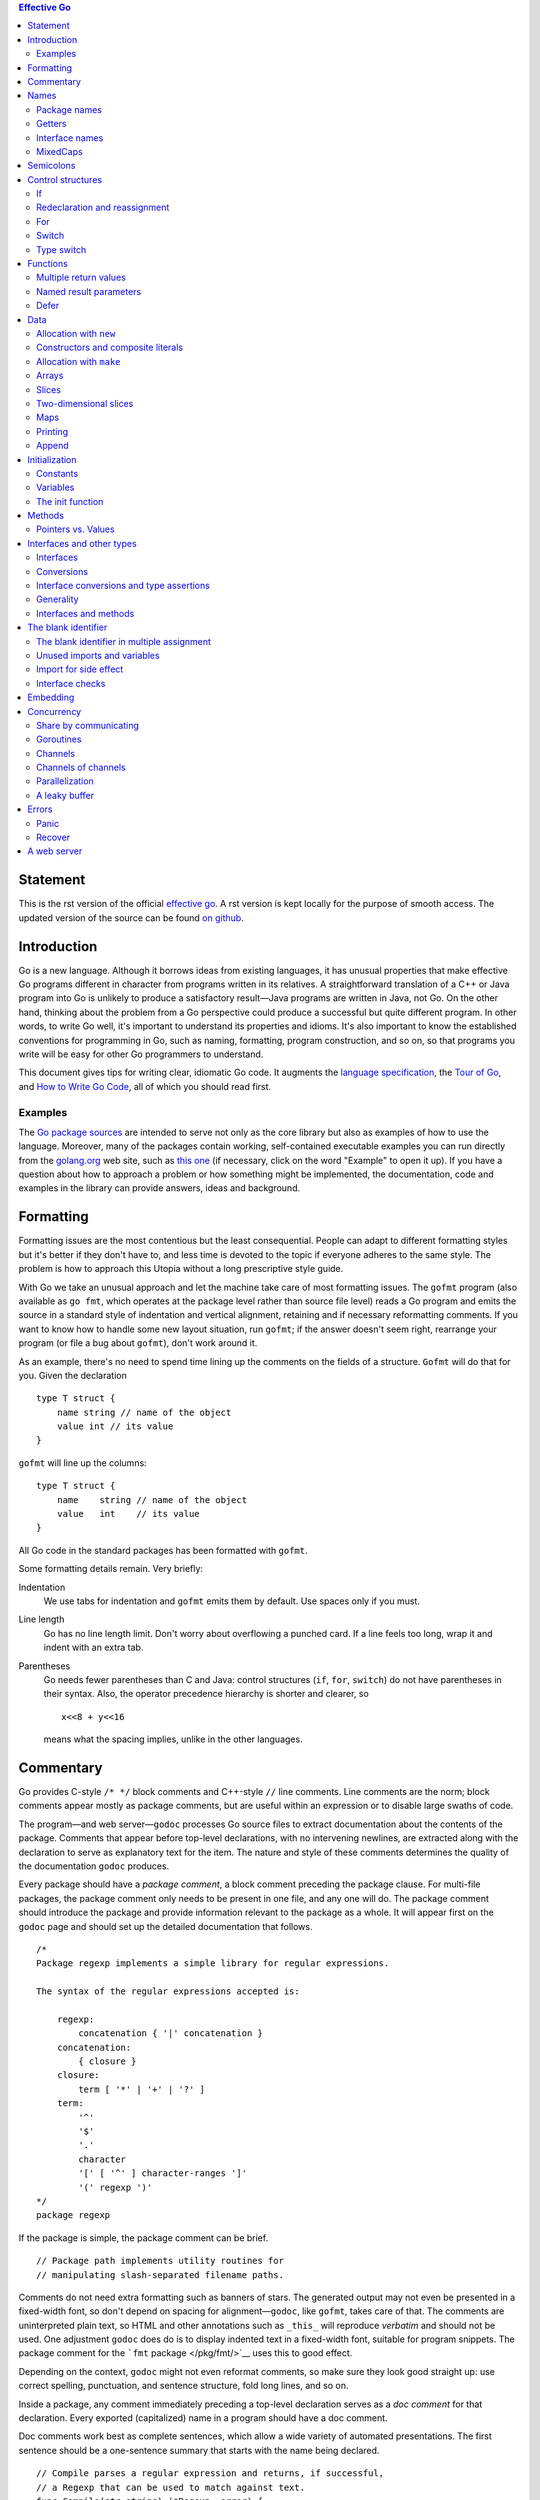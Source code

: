 .. contents:: Effective Go

Statement
==========

This is the rst version of the official `effective go <https://golang.org/doc/effective_go.html>`_. A rst version is kept locally for the purpose of smooth access. The updated version of the source can be found `on github <https://github.com/golang/go/tree/master/doc>`_.

Introduction
============

Go is a new language. Although it borrows ideas from existing languages, it has unusual properties that make effective Go programs different in character from programs written in its relatives. A straightforward translation of a C++ or Java program into Go is unlikely to produce a satisfactory result—Java programs are written in Java, not Go. On the other hand, thinking about the problem from a Go perspective could produce a successful but quite different program. In other words, to write Go well, it's important to understand its properties and idioms. It's also important to know the established conventions for programming in Go, such as naming, formatting, program construction, and so on, so that programs you write will be easy for other Go programmers to understand.

This document gives tips for writing clear, idiomatic Go code. It augments the `language specification </ref/spec>`__, the `Tour of Go <//tour.golang.org/>`__, and `How to Write Go Code </doc/code.html>`__, all of which you should read first.

Examples
--------

The `Go package sources </src/>`__ are intended to serve not only as the core library but also as examples of how to use the language. Moreover, many of the packages contain working, self-contained executable examples you can run directly from the `golang.org <//golang.org>`__ web site, such as `this one <//golang.org/pkg/strings/#example_Map>`__ (if necessary, click on the word "Example" to open it up). If you have a question about how to approach a problem or how something might be implemented, the documentation, code and examples in the library can provide answers, ideas and background.

Formatting
==========

Formatting issues are the most contentious but the least consequential. People can adapt to different formatting styles but it's better if they don't have to, and less time is devoted to the topic if everyone adheres to the same style. The problem is how to approach this Utopia without a long prescriptive style guide.

With Go we take an unusual approach and let the machine take care of most formatting issues. The ``gofmt`` program (also available as ``go fmt``, which operates at the package level rather than source file level) reads a Go program and emits the source in a standard style of indentation and vertical alignment, retaining and if necessary reformatting comments. If you want to know how to handle some new layout situation, run ``gofmt``; if the answer doesn't seem right, rearrange your program (or file a bug about ``gofmt``), don't work around it.

As an example, there's no need to spend time lining up the comments on the fields of a structure. ``Gofmt`` will do that for you. Given the declaration

::

   type T struct {
       name string // name of the object
       value int // its value
   }

``gofmt`` will line up the columns:

::

   type T struct {
       name    string // name of the object
       value   int    // its value
   }

All Go code in the standard packages has been formatted with ``gofmt``.

Some formatting details remain. Very briefly:

Indentation
   We use tabs for indentation and ``gofmt`` emits them by default. Use spaces only if you must.
Line length
   Go has no line length limit. Don't worry about overflowing a punched card. If a line feels too long, wrap it and indent with an extra tab.
Parentheses
   Go needs fewer parentheses than C and Java: control structures (``if``, ``for``, ``switch``) do not have parentheses in their syntax. Also, the operator precedence hierarchy is shorter and clearer, so

   ::

      x<<8 + y<<16

   means what the spacing implies, unlike in the other languages.

Commentary
==========

Go provides C-style ``/* */`` block comments and C++-style ``//`` line comments. Line comments are the norm; block comments appear mostly as package comments, but are useful within an expression or to disable large swaths of code.

The program—and web server—\ ``godoc`` processes Go source files to extract documentation about the contents of the package. Comments that appear before top-level declarations, with no intervening newlines, are extracted along with the declaration to serve as explanatory text for the item. The nature and style of these comments determines the quality of the documentation ``godoc`` produces.

Every package should have a *package comment*, a block comment preceding the package clause. For multi-file packages, the package comment only needs to be present in one file, and any one will do. The package comment should introduce the package and provide information relevant to the package as a whole. It will appear first on the ``godoc`` page and should set up the detailed documentation that follows.

::

   /*
   Package regexp implements a simple library for regular expressions.

   The syntax of the regular expressions accepted is:

       regexp:
           concatenation { '|' concatenation }
       concatenation:
           { closure }
       closure:
           term [ '*' | '+' | '?' ]
       term:
           '^'
           '$'
           '.'
           character
           '[' [ '^' ] character-ranges ']'
           '(' regexp ')'
   */
   package regexp

If the package is simple, the package comment can be brief.

::

   // Package path implements utility routines for
   // manipulating slash-separated filename paths.

Comments do not need extra formatting such as banners of stars. The generated output may not even be presented in a fixed-width font, so don't depend on spacing for alignment—\ ``godoc``, like ``gofmt``, takes care of that. The comments are uninterpreted plain text, so HTML and other annotations such as ``_this_`` will reproduce *verbatim* and should not be used. One adjustment ``godoc`` does do is to display indented text in a fixed-width font, suitable for program snippets. The package comment for the ```fmt`` package </pkg/fmt/>`__ uses this to good effect.

Depending on the context, ``godoc`` might not even reformat comments, so make sure they look good straight up: use correct spelling, punctuation, and sentence structure, fold long lines, and so on.

Inside a package, any comment immediately preceding a top-level declaration serves as a *doc comment* for that declaration. Every exported (capitalized) name in a program should have a doc comment.

Doc comments work best as complete sentences, which allow a wide variety of automated presentations. The first sentence should be a one-sentence summary that starts with the name being declared.

::

   // Compile parses a regular expression and returns, if successful,
   // a Regexp that can be used to match against text.
   func Compile(str string) (*Regexp, error) {

If every doc comment begins with the name of the item it describes, you can use the `doc </cmd/go/#hdr-Show_documentation_for_package_or_symbol>`__ subcommand of the `go </cmd/go/>`__ tool and run the output through ``grep``. Imagine you couldn't remember the name "Compile" but were looking for the parsing function for regular expressions, so you ran the command,

::

   $ go doc -all regexp | grep -i parse

If all the doc comments in the package began, "This function...", ``grep`` wouldn't help you remember the name. But because the package starts each doc comment with the name, you'd see something like this, which recalls the word you're looking for.

::

   $ go doc -all regexp | grep -i parse
       Compile parses a regular expression and returns, if successful, a Regexp
       MustCompile is like Compile but panics if the expression cannot be parsed.
       parsed. It simplifies safe initialization of global variables holding
   $

Go's declaration syntax allows grouping of declarations. A single doc comment can introduce a group of related constants or variables. Since the whole declaration is presented, such a comment can often be perfunctory.

::

   // Error codes returned by failures to parse an expression.
   var (
       ErrInternal      = errors.New("regexp: internal error")
       ErrUnmatchedLpar = errors.New("regexp: unmatched '('")
       ErrUnmatchedRpar = errors.New("regexp: unmatched ')'")
       ...
   )

Grouping can also indicate relationships between items, such as the fact that a set of variables is protected by a mutex.

::

   var (
       countLock   sync.Mutex
       inputCount  uint32
       outputCount uint32
       errorCount  uint32
   )

Names
=====

Names are as important in Go as in any other language. They even have semantic effect: the visibility of a name outside a package is determined by whether its first character is upper case. It's therefore worth spending a little time talking about naming conventions in Go programs.

Package names
-------------

When a package is imported, the package name becomes an accessor for the contents. After

::

   import "bytes"

the importing package can talk about ``bytes.Buffer``. It's helpful if everyone using the package can use the same name to refer to its contents, which implies that the package name should be good: short, concise, evocative. By convention, packages are given lower case, single-word names; there should be no need for underscores or mixedCaps. Err on the side of brevity, since everyone using your package will be typing that name. And don't worry about collisions *a priori*. The package name is only the default name for imports; it need not be unique across all source code, and in the rare case of a collision the importing package can choose a different name to use locally. In any case, confusion is rare because the file name in the import determines just which package is being used.

Another convention is that the package name is the base name of its source directory; the package in ``src/encoding/base64`` is imported as ``"encoding/base64"`` but has name ``base64``, not ``encoding_base64`` and not ``encodingBase64``.

The importer of a package will use the name to refer to its contents, so exported names in the package can use that fact to avoid stutter. (Don't use the ``import .`` notation, which can simplify tests that must run outside the package they are testing, but should otherwise be avoided.) For instance, the buffered reader type in the ``bufio`` package is called ``Reader``, not ``BufReader``, because users see it as ``bufio.Reader``, which is a clear, concise name. Moreover, because imported entities are always addressed with their package name, ``bufio.Reader`` does not conflict with ``io.Reader``. Similarly, the function to make new instances of ``ring.Ring``—which is the definition of a *constructor* in Go—would normally be called ``NewRing``, but since ``Ring`` is the only type exported by the package, and since the package is called ``ring``, it's called just ``New``, which clients of the package see as ``ring.New``. Use the package structure to help you choose good names.

Another short example is ``once.Do``; ``once.Do(setup)`` reads well and would not be improved by writing ``once.DoOrWaitUntilDone(setup)``. Long names don't automatically make things more readable. A helpful doc comment can often be more valuable than an extra long name.

.. _Getters:

Getters
-------

Go doesn't provide automatic support for getters and setters. There's nothing wrong with providing getters and setters yourself, and it's often appropriate to do so, but it's neither idiomatic nor necessary to put ``Get`` into the getter's name. If you have a field called ``owner`` (lower case, unexported), the getter method should be called ``Owner`` (upper case, exported), not ``GetOwner``. The use of upper-case names for export provides the hook to discriminate the field from the method. A setter function, if needed, will likely be called ``SetOwner``. Both names read well in practice:

::

   owner := obj.Owner()
   if owner != user {
       obj.SetOwner(user)
   }

Interface names
---------------

By convention, one-method interfaces are named by the method name plus an -er suffix or similar modification to construct an agent noun: ``Reader``, ``Writer``, ``Formatter``, ``CloseNotifier`` etc.

There are a number of such names and it's productive to honor them and the function names they capture. ``Read``, ``Write``, ``Close``, ``Flush``, ``String`` and so on have canonical signatures and meanings. To avoid confusion, don't give your method one of those names unless it has the same signature and meaning. Conversely, if your type implements a method with the same meaning as a method on a well-known type, give it the same name and signature; call your string-converter method ``String`` not ``ToString``.

.. _mixed-caps:

MixedCaps
---------

Finally, the convention in Go is to use ``MixedCaps`` or ``mixedCaps`` rather than underscores to write multiword names.

Semicolons
==========

Like C, Go's formal grammar uses semicolons to terminate statements, but unlike in C, those semicolons do not appear in the source. Instead the lexer uses a simple rule to insert semicolons automatically as it scans, so the input text is mostly free of them.

The rule is this. If the last token before a newline is an identifier (which includes words like ``int`` and ``float64``), a basic literal such as a number or string constant, or one of the tokens

::

   break continue fallthrough return ++ -- ) }

the lexer always inserts a semicolon after the token. This could be summarized as, “if the newline comes after a token that could end a statement, insert a semicolon”.

A semicolon can also be omitted immediately before a closing brace, so a statement such as

::

       go func() { for { dst <- <-src } }()

needs no semicolons. Idiomatic Go programs have semicolons only in places such as ``for`` loop clauses, to separate the initializer, condition, and continuation elements. They are also necessary to separate multiple statements on a line, should you write code that way.

One consequence of the semicolon insertion rules is that you cannot put the opening brace of a control structure (``if``, ``for``, ``switch``, or ``select``) on the next line. If you do, a semicolon will be inserted before the brace, which could cause unwanted effects. Write them like this

::

   if i < f() {
       g()
   }

not like this

::

   if i < f()  // wrong!
   {           // wrong!
       g()
   }

Control structures
==================

The control structures of Go are related to those of C but differ in important ways. There is no ``do`` or ``while`` loop, only a slightly generalized ``for``; ``switch`` is more flexible; ``if`` and ``switch`` accept an optional initialization statement like that of ``for``; ``break`` and ``continue`` statements take an optional label to identify what to break or continue; and there are new control structures including a type switch and a multiway communications multiplexer, ``select``. The syntax is also slightly different: there are no parentheses and the bodies must always be brace-delimited.

If
--

In Go a simple ``if`` looks like this:

::

   if x > 0 {
       return y
   }

Mandatory braces encourage writing simple ``if`` statements on multiple lines. It's good style to do so anyway, especially when the body contains a control statement such as a ``return`` or ``break``.

Since ``if`` and ``switch`` accept an initialization statement, it's common to see one used to set up a local variable.

::

   if err := file.Chmod(0664); err != nil {
       log.Print(err)
       return err
   }

In the Go libraries, you'll find that when an ``if`` statement doesn't flow into the next statement—that is, the body ends in ``break``, ``continue``, ``goto``, or ``return``—the unnecessary ``else`` is omitted.

::

   f, err := os.Open(name)
   if err != nil {
       return err
   }
   codeUsing(f)

This is an example of a common situation where code must guard against a sequence of error conditions. The code reads well if the successful flow of control runs down the page, eliminating error cases as they arise. Since error cases tend to end in ``return`` statements, the resulting code needs no ``else`` statements.

::

   f, err := os.Open(name)
   if err != nil {
       return err
   }
   d, err := f.Stat()
   if err != nil {
       f.Close()
       return err
   }
   codeUsing(f, d)

.. _redeclaration:

Redeclaration and reassignment
------------------------------

An aside: The last example in the previous section demonstrates a detail of how the ``:=`` short declaration form works. The declaration that calls ``os.Open`` reads,

::

   f, err := os.Open(name)

This statement declares two variables, ``f`` and ``err``. A few lines later, the call to ``f.Stat`` reads,

::

   d, err := f.Stat()

which looks as if it declares ``d`` and ``err``. Notice, though, that ``err`` appears in both statements. This duplication is legal: ``err`` is declared by the first statement, but only *re-assigned* in the second. This means that the call to ``f.Stat`` uses the existing ``err`` variable declared above, and just gives it a new value.

In a ``:=`` declaration a variable ``v`` may appear even if it has already been declared, provided:

-  this declaration is in the same scope as the existing declaration of ``v`` (if ``v`` is already declared in an outer scope, the declaration will create a new variable §),
-  the corresponding value in the initialization is assignable to ``v``, and
-  there is at least one other variable that is created by the declaration.

This unusual property is pure pragmatism, making it easy to use a single ``err`` value, for example, in a long ``if-else`` chain. You'll see it used often.

§ It's worth noting here that in Go the scope of function parameters and return values is the same as the function body, even though they appear lexically outside the braces that enclose the body.

For
---

The Go ``for`` loop is similar to—but not the same as—C's. It unifies ``for`` and ``while`` and there is no ``do-while``. There are three forms, only one of which has semicolons.

::

   // Like a C for
   for init; condition; post { }

   // Like a C while
   for condition { }

   // Like a C for(;;)
   for { }

Short declarations make it easy to declare the index variable right in the loop.

::

   sum := 0
   for i := 0; i < 10; i++ {
       sum += i
   }

If you're looping over an array, slice, string, or map, or reading from a channel, a ``range`` clause can manage the loop.

::

   for key, value := range oldMap {
       newMap[key] = value
   }

If you only need the first item in the range (the key or index), drop the second:

::

   for key := range m {
       if key.expired() {
           delete(m, key)
       }
   }

If you only need the second item in the range (the value), use the *blank identifier*, an underscore, to discard the first:

::

   sum := 0
   for _, value := range array {
       sum += value
   }

The blank identifier has many uses, as described in `a later section <#blank>`__.

For strings, the ``range`` does more work for you, breaking out individual Unicode code points by parsing the UTF-8. Erroneous encodings consume one byte and produce the replacement rune U+FFFD. (The name (with associated builtin type) ``rune`` is Go terminology for a single Unicode code point. See `the language specification </ref/spec#Rune_literals>`__ for details.) The loop

::

   for pos, char := range "日本\x80語" { // \x80 is an illegal UTF-8 encoding
       fmt.Printf("character %#U starts at byte position %d\n", char, pos)
   }

prints

::

   character U+65E5 '日' starts at byte position 0
   character U+672C '本' starts at byte position 3
   character U+FFFD '�' starts at byte position 6
   character U+8A9E '語' starts at byte position 7

Finally, Go has no comma operator and ``++`` and ``--`` are statements not expressions. Thus if you want to run multiple variables in a ``for`` you should use parallel assignment (although that precludes ``++`` and ``--``).

::

   // Reverse a
   for i, j := 0, len(a)-1; i < j; i, j = i+1, j-1 {
       a[i], a[j] = a[j], a[i]
   }

Switch
------

Go's ``switch`` is more general than C's. The expressions need not be constants or even integers, the cases are evaluated top to bottom until a match is found, and if the ``switch`` has no expression it switches on ``true``. It's therefore possible—and idiomatic—to write an ``if``-``else``-``if``-``else`` chain as a ``switch``.

::

   func unhex(c byte) byte {
       switch {
       case '0' <= c && c <= '9':
           return c - '0'
       case 'a' <= c && c <= 'f':
           return c - 'a' + 10
       case 'A' <= c && c <= 'F':
           return c - 'A' + 10
       }
       return 0
   }

There is no automatic fall through, but cases can be presented in comma-separated lists.

::

   func shouldEscape(c byte) bool {
       switch c {
       case ' ', '?', '&', '=', '#', '+', '%':
           return true
       }
       return false
   }

Although they are not nearly as common in Go as some other C-like languages, ``break`` statements can be used to terminate a ``switch`` early. Sometimes, though, it's necessary to break out of a surrounding loop, not the switch, and in Go that can be accomplished by putting a label on the loop and "breaking" to that label. This example shows both uses.

::

   Loop:
       for n := 0; n < len(src); n += size {
           switch {
           case src[n] < sizeOne:
               if validateOnly {
                   break
               }
               size = 1
               update(src[n])

           case src[n] < sizeTwo:
               if n+1 >= len(src) {
                   err = errShortInput
                   break Loop
               }
               if validateOnly {
                   break
               }
               size = 2
               update(src[n] + src[n+1]<<shift)
           }
       }

Of course, the ``continue`` statement also accepts an optional label but it applies only to loops.

To close this section, here's a comparison routine for byte slices that uses two ``switch`` statements:

::

   // Compare returns an integer comparing the two byte slices,
   // lexicographically.
   // The result will be 0 if a == b, -1 if a < b, and +1 if a > b
   func Compare(a, b []byte) int {
       for i := 0; i < len(a) && i < len(b); i++ {
           switch {
           case a[i] > b[i]:
               return 1
           case a[i] < b[i]:
               return -1
           }
       }
       switch {
       case len(a) > len(b):
           return 1
       case len(a) < len(b):
           return -1
       }
       return 0
   }

.. _type_switch:

Type switch
-----------

A switch can also be used to discover the dynamic type of an interface variable. Such a *type switch* uses the syntax of a type assertion with the keyword ``type`` inside the parentheses. If the switch declares a variable in the expression, the variable will have the corresponding type in each clause. It's also idiomatic to reuse the name in such cases, in effect declaring a new variable with the same name but a different type in each case.

::

   var t interface{}
   t = functionOfSomeType()
   switch t := t.(type) {
   default:
       fmt.Printf("unexpected type %T\n", t)     // %T prints whatever type t has
   case bool:
       fmt.Printf("boolean %t\n", t)             // t has type bool
   case int:
       fmt.Printf("integer %d\n", t)             // t has type int
   case *bool:
       fmt.Printf("pointer to boolean %t\n", *t) // t has type *bool
   case *int:
       fmt.Printf("pointer to integer %d\n", *t) // t has type *int
   }

Functions
=========

.. _multiple-returns:

Multiple return values
----------------------

One of Go's unusual features is that functions and methods can return multiple values. This form can be used to improve on a couple of clumsy idioms in C programs: in-band error returns such as ``-1`` for ``EOF`` and modifying an argument passed by address.

In C, a write error is signaled by a negative count with the error code secreted away in a volatile location. In Go, ``Write`` can return a count *and* an error: “Yes, you wrote some bytes but not all of them because you filled the device”. The signature of the ``Write`` method on files from package ``os`` is:

::

   func (file *File) Write(b []byte) (n int, err error)

and as the documentation says, it returns the number of bytes written and a non-nil ``error`` when ``n`` ``!=`` ``len(b)``. This is a common style; see the section on error handling for more examples.

A similar approach obviates the need to pass a pointer to a return value to simulate a reference parameter. Here's a simple-minded function to grab a number from a position in a byte slice, returning the number and the next position.

::

   func nextInt(b []byte, i int) (int, int) {
       for ; i < len(b) && !isDigit(b[i]); i++ {
       }
       x := 0
       for ; i < len(b) && isDigit(b[i]); i++ {
           x = x*10 + int(b[i]) - '0'
       }
       return x, i
   }

You could use it to scan the numbers in an input slice ``b`` like this:

::

       for i := 0; i < len(b); {
           x, i = nextInt(b, i)
           fmt.Println(x)
       }

.. _named-results:

Named result parameters
-----------------------

The return or result "parameters" of a Go function can be given names and used as regular variables, just like the incoming parameters. When named, they are initialized to the zero values for their types when the function begins; if the function executes a ``return`` statement with no arguments, the current values of the result parameters are used as the returned values.

The names are not mandatory but they can make code shorter and clearer: they're documentation. If we name the results of ``nextInt`` it becomes obvious which returned ``int`` is which.

::

   func nextInt(b []byte, pos int) (value, nextPos int) {

Because named results are initialized and tied to an unadorned return, they can simplify as well as clarify. Here's a version of ``io.ReadFull`` that uses them well:

::

   func ReadFull(r Reader, buf []byte) (n int, err error) {
       for len(buf) > 0 && err == nil {
           var nr int
           nr, err = r.Read(buf)
           n += nr
           buf = buf[nr:]
       }
       return
   }

Defer
-----

Go's ``defer`` statement schedules a function call (the *deferred* function) to be run immediately before the function executing the ``defer`` returns. It's an unusual but effective way to deal with situations such as resources that must be released regardless of which path a function takes to return. The canonical examples are unlocking a mutex or closing a file.

::

   // Contents returns the file's contents as a string.
   func Contents(filename string) (string, error) {
       f, err := os.Open(filename)
       if err != nil {
           return "", err
       }
       defer f.Close()  // f.Close will run when we're finished.

       var result []byte
       buf := make([]byte, 100)
       for {
           n, err := f.Read(buf[0:])
           result = append(result, buf[0:n]...) // append is discussed later.
           if err != nil {
               if err == io.EOF {
                   break
               }
               return "", err  // f will be closed if we return here.
           }
       }
       return string(result), nil // f will be closed if we return here.
   }

Deferring a call to a function such as ``Close`` has two advantages. First, it guarantees that you will never forget to close the file, a mistake that's easy to make if you later edit the function to add a new return path. Second, it means that the close sits near the open, which is much clearer than placing it at the end of the function.

The arguments to the deferred function (which include the receiver if the function is a method) are evaluated when the *defer* executes, not when the *call* executes. Besides avoiding worries about variables changing values as the function executes, this means that a single deferred call site can defer multiple function executions. Here's a silly example.

::

   for i := 0; i < 5; i++ {
       defer fmt.Printf("%d ", i)
   }

Deferred functions are executed in LIFO order, so this code will cause ``4 3 2 1 0`` to be printed when the function returns. A more plausible example is a simple way to trace function execution through the program. We could write a couple of simple tracing routines like this:

::

   func trace(s string)   { fmt.Println("entering:", s) }
   func untrace(s string) { fmt.Println("leaving:", s) }

   // Use them like this:
   func a() {
       trace("a")
       defer untrace("a")
       // do something....
   }

We can do better by exploiting the fact that arguments to deferred functions are evaluated when the ``defer`` executes. The tracing routine can set up the argument to the untracing routine. This example:

::

   func trace(s string) string {
       fmt.Println("entering:", s)
       return s
   }

   func un(s string) {
       fmt.Println("leaving:", s)
   }

   func a() {
       defer un(trace("a"))
       fmt.Println("in a")
   }

   func b() {
       defer un(trace("b"))
       fmt.Println("in b")
       a()
   }

   func main() {
       b()
   }

prints

::

   entering: b
   in b
   entering: a
   in a
   leaving: a
   leaving: b

For programmers accustomed to block-level resource management from other languages, ``defer`` may seem peculiar, but its most interesting and powerful applications come precisely from the fact that it's not block-based but function-based. In the section on ``panic`` and ``recover`` we'll see another example of its possibilities.

Data
====

.. _allocation_new:

Allocation with ``new``
-----------------------

Go has two allocation primitives, the built-in functions ``new`` and ``make``. They do different things and apply to different types, which can be confusing, but the rules are simple. Let's talk about ``new`` first. It's a built-in function that allocates memory, but unlike its namesakes in some other languages it does not *initialize* the memory, it only *zeros* it. That is, ``new(T)`` allocates zeroed storage for a new item of type ``T`` and returns its address, a value of type ``*T``. In Go terminology, it returns a pointer to a newly allocated zero value of type ``T``.

Since the memory returned by ``new`` is zeroed, it's helpful to arrange when designing your data structures that the zero value of each type can be used without further initialization. This means a user of the data structure can create one with ``new`` and get right to work. For example, the documentation for ``bytes.Buffer`` states that "the zero value for ``Buffer`` is an empty buffer ready to use." Similarly, ``sync.Mutex`` does not have an explicit constructor or ``Init`` method. Instead, the zero value for a ``sync.Mutex`` is defined to be an unlocked mutex.

The zero-value-is-useful property works transitively. Consider this type declaration.

::

   type SyncedBuffer struct {
       lock    sync.Mutex
       buffer  bytes.Buffer
   }

Values of type ``SyncedBuffer`` are also ready to use immediately upon allocation or just declaration. In the next snippet, both ``p`` and ``v`` will work correctly without further arrangement.

::

   p := new(SyncedBuffer)  // type *SyncedBuffer
   var v SyncedBuffer      // type  SyncedBuffer

.. _composite_literals:

Constructors and composite literals
-----------------------------------

Sometimes the zero value isn't good enough and an initializing constructor is necessary, as in this example derived from package ``os``.

::

   func NewFile(fd int, name string) *File {
       if fd < 0 {
           return nil
       }
       f := new(File)
       f.fd = fd
       f.name = name
       f.dirinfo = nil
       f.nepipe = 0
       return f
   }

There's a lot of boiler plate in there. We can simplify it using a *composite literal*, which is an expression that creates a new instance each time it is evaluated.

::

   func NewFile(fd int, name string) *File {
       if fd < 0 {
           return nil
       }
       f := File{fd, name, nil, 0}
       return &f
   }

Note that, unlike in C, it's perfectly OK to return the address of a local variable; the storage associated with the variable survives after the function returns. In fact, taking the address of a composite literal allocates a fresh instance each time it is evaluated, so we can combine these last two lines.

::

       return &File{fd, name, nil, 0}

The fields of a composite literal are laid out in order and must all be present. However, by labeling the elements explicitly as *field*\ ``:``\ *value* pairs, the initializers can appear in any order, with the missing ones left as their respective zero values. Thus we could say

::

       return &File{fd: fd, name: name}

As a limiting case, if a composite literal contains no fields at all, it creates a zero value for the type. The expressions ``new(File)`` and ``&File{}`` are equivalent.

Composite literals can also be created for arrays, slices, and maps, with the field labels being indices or map keys as appropriate. In these examples, the initializations work regardless of the values of ``Enone``, ``Eio``, and ``Einval``, as long as they are distinct.

::

   a := [...]string   {Enone: "no error", Eio: "Eio", Einval: "invalid argument"}
   s := []string      {Enone: "no error", Eio: "Eio", Einval: "invalid argument"}
   m := map[int]string{Enone: "no error", Eio: "Eio", Einval: "invalid argument"}

.. _allocation_make:

Allocation with ``make``
------------------------

Back to allocation. The built-in function ``make(T,``\ *args*\ ``)`` serves a purpose different from ``new(T)``. It creates slices, maps, and channels only, and it returns an *initialized* (not *zeroed*) value of type ``T`` (not ``*T``). The reason for the distinction is that these three types represent, under the covers, references to data structures that must be initialized before use. A slice, for example, is a three-item descriptor containing a pointer to the data (inside an array), the length, and the capacity, and until those items are initialized, the slice is ``nil``. For slices, maps, and channels, ``make`` initializes the internal data structure and prepares the value for use. For instance,

::

   make([]int, 10, 100)

allocates an array of 100 ints and then creates a slice structure with length 10 and a capacity of 100 pointing at the first 10 elements of the array. (When making a slice, the capacity can be omitted; see the section on slices for more information.) In contrast, ``new([]int)`` returns a pointer to a newly allocated, zeroed slice structure, that is, a pointer to a ``nil`` slice value.

These examples illustrate the difference between ``new`` and ``make``.

::

   var p *[]int = new([]int)       // allocates slice structure; *p == nil; rarely useful
   var v  []int = make([]int, 100) // the slice v now refers to a new array of 100 ints

   // Unnecessarily complex:
   var p *[]int = new([]int)
   *p = make([]int, 100, 100)

   // Idiomatic:
   v := make([]int, 100)

Remember that ``make`` applies only to maps, slices and channels and does not return a pointer. To obtain an explicit pointer allocate with ``new`` or take the address of a variable explicitly.

Arrays
------

Arrays are useful when planning the detailed layout of memory and sometimes can help avoid allocation, but primarily they are a building block for slices, the subject of the next section. To lay the foundation for that topic, here are a few words about arrays.

There are major differences between the ways arrays work in Go and C. In Go,

-  Arrays are values. Assigning one array to another copies all the elements.
-  In particular, if you pass an array to a function, it will receive a *copy* of the array, not a pointer to it.
-  The size of an array is part of its type. The types ``[10]int`` and ``[20]int`` are distinct.

The value property can be useful but also expensive; if you want C-like behavior and efficiency, you can pass a pointer to the array.

::

   func Sum(a *[3]float64) (sum float64) {
       for _, v := range *a {
           sum += v
       }
       return
   }

   array := [...]float64{7.0, 8.5, 9.1}
   x := Sum(&array)  // Note the explicit address-of operator

But even this style isn't idiomatic Go. Use slices instead.

Slices
------

Slices wrap arrays to give a more general, powerful, and convenient interface to sequences of data. Except for items with explicit dimension such as transformation matrices, most array programming in Go is done with slices rather than simple arrays.

Slices hold references to an underlying array, and if you assign one slice to another, both refer to the same array. If a function takes a slice argument, changes it makes to the elements of the slice will be visible to the caller, analogous to passing a pointer to the underlying array. A ``Read`` function can therefore accept a slice argument rather than a pointer and a count; the length within the slice sets an upper limit of how much data to read. Here is the signature of the ``Read`` method of the ``File`` type in package ``os``:

::

   func (f *File) Read(buf []byte) (n int, err error)

The method returns the number of bytes read and an error value, if any. To read into the first 32 bytes of a larger buffer ``buf``, *slice* (here used as a verb) the buffer.

::

       n, err := f.Read(buf[0:32])

Such slicing is common and efficient. In fact, leaving efficiency aside for the moment, the following snippet would also read the first 32 bytes of the buffer.

::

       var n int
       var err error
       for i := 0; i < 32; i++ {
           nbytes, e := f.Read(buf[i:i+1])  // Read one byte.
           n += nbytes
           if nbytes == 0 || e != nil {
               err = e
               break
           }
       }

The length of a slice may be changed as long as it still fits within the limits of the underlying array; just assign it to a slice of itself. The *capacity* of a slice, accessible by the built-in function ``cap``, reports the maximum length the slice may assume. Here is a function to append data to a slice. If the data exceeds the capacity, the slice is reallocated. The resulting slice is returned. The function uses the fact that ``len`` and ``cap`` are legal when applied to the ``nil`` slice, and return 0.

::

   func Append(slice, data []byte) []byte {
       l := len(slice)
       if l + len(data) > cap(slice) {  // reallocate
           // Allocate double what's needed, for future growth.
           newSlice := make([]byte, (l+len(data))*2)
           // The copy function is predeclared and works for any slice type.
           copy(newSlice, slice)
           slice = newSlice
       }
       slice = slice[0:l+len(data)]
       copy(slice[l:], data)
       return slice
   }

We must return the slice afterwards because, although ``Append`` can modify the elements of ``slice``, the slice itself (the run-time data structure holding the pointer, length, and capacity) is passed by value.

The idea of appending to a slice is so useful it's captured by the ``append`` built-in function. To understand that function's design, though, we need a little more information, so we'll return to it later.

.. _two_dimensional_slices:

Two-dimensional slices
----------------------

Go's arrays and slices are one-dimensional. To create the equivalent of a 2D array or slice, it is necessary to define an array-of-arrays or slice-of-slices, like this:

::

   type Transform [3][3]float64  // A 3x3 array, really an array of arrays.
   type LinesOfText [][]byte     // A slice of byte slices.

Because slices are variable-length, it is possible to have each inner slice be a different length. That can be a common situation, as in our ``LinesOfText`` example: each line has an independent length.

::

   text := LinesOfText{
       []byte("Now is the time"),
       []byte("for all good gophers"),
       []byte("to bring some fun to the party."),
   }

Sometimes it's necessary to allocate a 2D slice, a situation that can arise when processing scan lines of pixels, for instance. There are two ways to achieve this. One is to allocate each slice independently; the other is to allocate a single array and point the individual slices into it. Which to use depends on your application. If the slices might grow or shrink, they should be allocated independently to avoid overwriting the next line; if not, it can be more efficient to construct the object with a single allocation. For reference, here are sketches of the two methods. First, a line at a time:

::

   // Allocate the top-level slice.
   picture := make([][]uint8, YSize) // One row per unit of y.
   // Loop over the rows, allocating the slice for each row.
   for i := range picture {
       picture[i] = make([]uint8, XSize)
   }

And now as one allocation, sliced into lines:

::

   // Allocate the top-level slice, the same as before.
   picture := make([][]uint8, YSize) // One row per unit of y.
   // Allocate one large slice to hold all the pixels.
   pixels := make([]uint8, XSize*YSize) // Has type []uint8 even though picture is [][]uint8.
   // Loop over the rows, slicing each row from the front of the remaining pixels slice.
   for i := range picture {
       picture[i], pixels = pixels[:XSize], pixels[XSize:]
   }

Maps
----

Maps are a convenient and powerful built-in data structure that associate values of one type (the *key*) with values of another type (the *element* or *value*). The key can be of any type for which the equality operator is defined, such as integers, floating point and complex numbers, strings, pointers, interfaces (as long as the dynamic type supports equality), structs and arrays. Slices cannot be used as map keys, because equality is not defined on them. Like slices, maps hold references to an underlying data structure. If you pass a map to a function that changes the contents of the map, the changes will be visible in the caller.

Maps can be constructed using the usual composite literal syntax with colon-separated key-value pairs, so it's easy to build them during initialization.

::

   var timeZone = map[string]int{
       "UTC":  0*60*60,
       "EST": -5*60*60,
       "CST": -6*60*60,
       "MST": -7*60*60,
       "PST": -8*60*60,
   }

Assigning and fetching map values looks syntactically just like doing the same for arrays and slices except that the index doesn't need to be an integer.

::

   offset := timeZone["EST"]

An attempt to fetch a map value with a key that is not present in the map will return the zero value for the type of the entries in the map. For instance, if the map contains integers, looking up a non-existent key will return ``0``. A set can be implemented as a map with value type ``bool``. Set the map entry to ``true`` to put the value in the set, and then test it by simple indexing.

::

   attended := map[string]bool{
       "Ann": true,
       "Joe": true,
       ...
   }

   if attended[person] { // will be false if person is not in the map
       fmt.Println(person, "was at the meeting")
   }

Sometimes you need to distinguish a missing entry from a zero value. Is there an entry for ``"UTC"`` or is that 0 because it's not in the map at all? You can discriminate with a form of multiple assignment.

::

   var seconds int
   var ok bool
   seconds, ok = timeZone[tz]

For obvious reasons this is called the “comma ok” idiom. In this example, if ``tz`` is present, ``seconds`` will be set appropriately and ``ok`` will be true; if not, ``seconds`` will be set to zero and ``ok`` will be false. Here's a function that puts it together with a nice error report:

::

   func offset(tz string) int {
       if seconds, ok := timeZone[tz]; ok {
           return seconds
       }
       log.Println("unknown time zone:", tz)
       return 0
   }

To test for presence in the map without worrying about the actual value, you can use the `blank identifier <#blank>`__ (``_``) in place of the usual variable for the value.

::

   _, present := timeZone[tz]

To delete a map entry, use the ``delete`` built-in function, whose arguments are the map and the key to be deleted. It's safe to do this even if the key is already absent from the map.

::

   delete(timeZone, "PDT")  // Now on Standard Time

Printing
--------

Formatted printing in Go uses a style similar to C's ``printf`` family but is richer and more general. The functions live in the ``fmt`` package and have capitalized names: ``fmt.Printf``, ``fmt.Fprintf``, ``fmt.Sprintf`` and so on. The string functions (``Sprintf`` etc.) return a string rather than filling in a provided buffer.

You don't need to provide a format string. For each of ``Printf``, ``Fprintf`` and ``Sprintf`` there is another pair of functions, for instance ``Print`` and ``Println``. These functions do not take a format string but instead generate a default format for each argument. The ``Println`` versions also insert a blank between arguments and append a newline to the output while the ``Print`` versions add blanks only if the operand on neither side is a string. In this example each line produces the same output.

::

   fmt.Printf("Hello %d\n", 23)
   fmt.Fprint(os.Stdout, "Hello ", 23, "\n")
   fmt.Println("Hello", 23)
   fmt.Println(fmt.Sprint("Hello ", 23))

The formatted print functions ``fmt.Fprint`` and friends take as a first argument any object that implements the ``io.Writer`` interface; the variables ``os.Stdout`` and ``os.Stderr`` are familiar instances.

Here things start to diverge from C. First, the numeric formats such as ``%d`` do not take flags for signedness or size; instead, the printing routines use the type of the argument to decide these properties.

::

   var x uint64 = 1<<64 - 1
   fmt.Printf("%d %x; %d %x\n", x, x, int64(x), int64(x))

prints

::

   18446744073709551615 ffffffffffffffff; -1 -1

If you just want the default conversion, such as decimal for integers, you can use the catchall format ``%v`` (for “value”); the result is exactly what ``Print`` and ``Println`` would produce. Moreover, that format can print *any* value, even arrays, slices, structs, and maps. Here is a print statement for the time zone map defined in the previous section.

::

   fmt.Printf("%v\n", timeZone)  // or just fmt.Println(timeZone)

which gives output:

::

   map[CST:-21600 EST:-18000 MST:-25200 PST:-28800 UTC:0]

For maps, ``Printf`` and friends sort the output lexicographically by key.

When printing a struct, the modified format ``%+v`` annotates the fields of the structure with their names, and for any value the alternate format ``%#v`` prints the value in full Go syntax.

::

   type T struct {
       a int
       b float64
       c string
   }
   t := &T{ 7, -2.35, "abc\tdef" }
   fmt.Printf("%v\n", t)
   fmt.Printf("%+v\n", t)
   fmt.Printf("%#v\n", t)
   fmt.Printf("%#v\n", timeZone)

prints

::

   &{7 -2.35 abc   def}
   &{a:7 b:-2.35 c:abc     def}
   &main.T{a:7, b:-2.35, c:"abc\tdef"}
   map[string]int{"CST":-21600, "EST":-18000, "MST":-25200, "PST":-28800, "UTC":0}

(Note the ampersands.) That quoted string format is also available through ``%q`` when applied to a value of type ``string`` or ``[]byte``. The alternate format ``%#q`` will use backquotes instead if possible. (The ``%q`` format also applies to integers and runes, producing a single-quoted rune constant.) Also, ``%x`` works on strings, byte arrays and byte slices as well as on integers, generating a long hexadecimal string, and with a space in the format (``% x``) it puts spaces between the bytes.

Another handy format is ``%T``, which prints the *type* of a value.

::

   fmt.Printf("%T\n", timeZone)

prints

::

   map[string]int

If you want to control the default format for a custom type, all that's required is to define a method with the signature ``String() string`` on the type. For our simple type ``T``, that might look like this.

::

   func (t *T) String() string {
       return fmt.Sprintf("%d/%g/%q", t.a, t.b, t.c)
   }
   fmt.Printf("%v\n", t)

to print in the format

::

   7/-2.35/"abc\tdef"

(If you need to print *values* of type ``T`` as well as pointers to ``T``, the receiver for ``String`` must be of value type; this example used a pointer because that's more efficient and idiomatic for struct types. See the section below on `pointers vs. value receivers <#pointers_vs_values>`__ for more information.)

Our ``String`` method is able to call ``Sprintf`` because the print routines are fully reentrant and can be wrapped this way. There is one important detail to understand about this approach, however: don't construct a ``String`` method by calling ``Sprintf`` in a way that will recur into your ``String`` method indefinitely. This can happen if the ``Sprintf`` call attempts to print the receiver directly as a string, which in turn will invoke the method again. It's a common and easy mistake to make, as this example shows.

::

   type MyString string

   func (m MyString) String() string {
       return fmt.Sprintf("MyString=%s", m) // Error: will recur forever.
   }

It's also easy to fix: convert the argument to the basic string type, which does not have the method.

::

   type MyString string
   func (m MyString) String() string {
       return fmt.Sprintf("MyString=%s", string(m)) // OK: note conversion.
   }

In the `initialization section <#initialization>`__ we'll see another technique that avoids this recursion.

Another printing technique is to pass a print routine's arguments directly to another such routine. The signature of ``Printf`` uses the type ``...interface{}`` for its final argument to specify that an arbitrary number of parameters (of arbitrary type) can appear after the format.

::

   func Printf(format string, v ...interface{}) (n int, err error) {

Within the function ``Printf``, ``v`` acts like a variable of type ``[]interface{}`` but if it is passed to another variadic function, it acts like a regular list of arguments. Here is the implementation of the function ``log.Println`` we used above. It passes its arguments directly to ``fmt.Sprintln`` for the actual formatting.

::

   // Println prints to the standard logger in the manner of fmt.Println.
   func Println(v ...interface{}) {
       std.Output(2, fmt.Sprintln(v...))  // Output takes parameters (int, string)
   }

We write ``...`` after ``v`` in the nested call to ``Sprintln`` to tell the compiler to treat ``v`` as a list of arguments; otherwise it would just pass ``v`` as a single slice argument.

There's even more to printing than we've covered here. See the ``godoc`` documentation for package ``fmt`` for the details.

By the way, a ``...`` parameter can be of a specific type, for instance ``...int`` for a min function that chooses the least of a list of integers:

::

   func Min(a ...int) int {
       min := int(^uint(0) >> 1)  // largest int
       for _, i := range a {
           if i < min {
               min = i
           }
       }
       return min
   }

Append
------

Now we have the missing piece we needed to explain the design of the ``append`` built-in function. The signature of ``append`` is different from our custom ``Append`` function above. Schematically, it's like this:

::

   func append(slice []T, elements ...T) []T

where *T* is a placeholder for any given type. You can't actually write a function in Go where the type ``T`` is determined by the caller. That's why ``append`` is built in: it needs support from the compiler.

What ``append`` does is append the elements to the end of the slice and return the result. The result needs to be returned because, as with our hand-written ``Append``, the underlying array may change. This simple example

::

   x := []int{1,2,3}
   x = append(x, 4, 5, 6)
   fmt.Println(x)

prints ``[1 2 3 4 5 6]``. So ``append`` works a little like ``Printf``, collecting an arbitrary number of arguments.

But what if we wanted to do what our ``Append`` does and append a slice to a slice? Easy: use ``...`` at the call site, just as we did in the call to ``Output`` above. This snippet produces identical output to the one above.

::

   x := []int{1,2,3}
   y := []int{4,5,6}
   x = append(x, y...)
   fmt.Println(x)

Without that ``...``, it wouldn't compile because the types would be wrong; ``y`` is not of type ``int``.

Initialization
==============

Although it doesn't look superficially very different from initialization in C or C++, initialization in Go is more powerful. Complex structures can be built during initialization and the ordering issues among initialized objects, even among different packages, are handled correctly.

Constants
---------

Constants in Go are just that—constant. They are created at compile time, even when defined as locals in functions, and can only be numbers, characters (runes), strings or booleans. Because of the compile-time restriction, the expressions that define them must be constant expressions, evaluatable by the compiler. For instance, ``1<<3`` is a constant expression, while ``math.Sin(math.Pi/4)`` is not because the function call to ``math.Sin`` needs to happen at run time.

In Go, enumerated constants are created using the ``iota`` enumerator. Since ``iota`` can be part of an expression and expressions can be implicitly repeated, it is easy to build intricate sets of values.

{{code "/doc/progs/eff_bytesize.go" \`/^type ByteSize/\` \`/^\)/`}}

The ability to attach a method such as ``String`` to any user-defined type makes it possible for arbitrary values to format themselves automatically for printing. Although you'll see it most often applied to structs, this technique is also useful for scalar types such as floating-point types like ``ByteSize``.

{{code "/doc/progs/eff_bytesize.go" \`/^func.*ByteSize.*String/\` \`/^}/`}}

The expression ``YB`` prints as ``1.00YB``, while ``ByteSize(1e13)`` prints as ``9.09TB``.

The use here of ``Sprintf`` to implement ``ByteSize``'s ``String`` method is safe (avoids recurring indefinitely) not because of a conversion but because it calls ``Sprintf`` with ``%f``, which is not a string format: ``Sprintf`` will only call the ``String`` method when it wants a string, and ``%f`` wants a floating-point value.

Variables
---------

Variables can be initialized just like constants but the initializer can be a general expression computed at run time.

::

   var (
       home   = os.Getenv("HOME")
       user   = os.Getenv("USER")
       gopath = os.Getenv("GOPATH")
   )

.. _init:

The init function
-----------------

Finally, each source file can define its own niladic ``init`` function to set up whatever state is required. (Actually each file can have multiple ``init`` functions.) And finally means finally: ``init`` is called after all the variable declarations in the package have evaluated their initializers, and those are evaluated only after all the imported packages have been initialized.

Besides initializations that cannot be expressed as declarations, a common use of ``init`` functions is to verify or repair correctness of the program state before real execution begins.

::

   func init() {
       if user == "" {
           log.Fatal("$USER not set")
       }
       if home == "" {
           home = "/home/" + user
       }
       if gopath == "" {
           gopath = home + "/go"
       }
       // gopath may be overridden by --gopath flag on command line.
       flag.StringVar(&gopath, "gopath", gopath, "override default GOPATH")
   }

Methods
=======

.. _pointers_vs_values:

Pointers vs. Values
-------------------

As we saw with ``ByteSize``, methods can be defined for any named type (except a pointer or an interface); the receiver does not have to be a struct.

In the discussion of slices above, we wrote an ``Append`` function. We can define it as a method on slices instead. To do this, we first declare a named type to which we can bind the method, and then make the receiver for the method a value of that type.

::

   type ByteSlice []byte

   func (slice ByteSlice) Append(data []byte) []byte {
       // Body exactly the same as the Append function defined above.
   }

This still requires the method to return the updated slice. We can eliminate that clumsiness by redefining the method to take a *pointer* to a ``ByteSlice`` as its receiver, so the method can overwrite the caller's slice.

::

   func (p *ByteSlice) Append(data []byte) {
       slice := *p
       // Body as above, without the return.
       *p = slice
   }

In fact, we can do even better. If we modify our function so it looks like a standard ``Write`` method, like this,

::

   func (p *ByteSlice) Write(data []byte) (n int, err error) {
       slice := *p
       // Again as above.
       *p = slice
       return len(data), nil
   }

then the type ``*ByteSlice`` satisfies the standard interface ``io.Writer``, which is handy. For instance, we can print into one.

::

       var b ByteSlice
       fmt.Fprintf(&b, "This hour has %d days\n", 7)

We pass the address of a ``ByteSlice`` because only ``*ByteSlice`` satisfies ``io.Writer``. The rule about pointers vs. values for receivers is that value methods can be invoked on pointers and values, but pointer methods can only be invoked on pointers.

This rule arises because pointer methods can modify the receiver; invoking them on a value would cause the method to receive a copy of the value, so any modifications would be discarded. The language therefore disallows this mistake. There is a handy exception, though. When the value is addressable, the language takes care of the common case of invoking a pointer method on a value by inserting the address operator automatically. In our example, the variable ``b`` is addressable, so we can call its ``Write`` method with just ``b.Write``. The compiler will rewrite that to ``(&b).Write`` for us.

By the way, the idea of using ``Write`` on a slice of bytes is central to the implementation of ``bytes.Buffer``.

.. _interfaces_and_types:

Interfaces and other types
==========================

Interfaces
----------

Interfaces in Go provide a way to specify the behavior of an object: if something can do *this*, then it can be used *here*. We've seen a couple of simple examples already; custom printers can be implemented by a ``String`` method while ``Fprintf`` can generate output to anything with a ``Write`` method. Interfaces with only one or two methods are common in Go code, and are usually given a name derived from the method, such as ``io.Writer`` for something that implements ``Write``.

A type can implement multiple interfaces. For instance, a collection can be sorted by the routines in package ``sort`` if it implements ``sort.Interface``, which contains ``Len()``, ``Less(i, j int) bool``, and ``Swap(i, j int)``, and it could also have a custom formatter. In this contrived example ``Sequence`` satisfies both.

{{code "/doc/progs/eff_sequence.go" \`/^type/\` "$"}}

Conversions
-----------

The ``String`` method of ``Sequence`` is recreating the work that ``Sprint`` already does for slices. (It also has complexity O(N²), which is poor.) We can share the effort (and also speed it up) if we convert the ``Sequence`` to a plain ``[]int`` before calling ``Sprint``.

::

   func (s Sequence) String() string {
       s = s.Copy()
       sort.Sort(s)
       return fmt.Sprint([]int(s))
   }

This method is another example of the conversion technique for calling ``Sprintf`` safely from a ``String`` method. Because the two types (``Sequence`` and ``[]int``) are the same if we ignore the type name, it's legal to convert between them. The conversion doesn't create a new value, it just temporarily acts as though the existing value has a new type. (There are other legal conversions, such as from integer to floating point, that do create a new value.)

It's an idiom in Go programs to convert the type of an expression to access a different set of methods. As an example, we could use the existing type ``sort.IntSlice`` to reduce the entire example to this:

::

   type Sequence []int

   // Method for printing - sorts the elements before printing
   func (s Sequence) String() string {
       s = s.Copy()
       sort.IntSlice(s).Sort()
       return fmt.Sprint([]int(s))
   }

Now, instead of having ``Sequence`` implement multiple interfaces (sorting and printing), we're using the ability of a data item to be converted to multiple types (``Sequence``, ``sort.IntSlice`` and ``[]int``), each of which does some part of the job. That's more unusual in practice but can be effective.

.. _interface_conversions:

Interface conversions and type assertions
-----------------------------------------

`Type switches <#type_switch>`__ are a form of conversion: they take an interface and, for each case in the switch, in a sense convert it to the type of that case. Here's a simplified version of how the code under ``fmt.Printf`` turns a value into a string using a type switch. If it's already a string, we want the actual string value held by the interface, while if it has a ``String`` method we want the result of calling the method.

::

   type Stringer interface {
       String() string
   }

   var value interface{} // Value provided by caller.
   switch str := value.(type) {
   case string:
       return str
   case Stringer:
       return str.String()
   }

The first case finds a concrete value; the second converts the interface into another interface. It's perfectly fine to mix types this way.

What if there's only one type we care about? If we know the value holds a ``string`` and we just want to extract it? A one-case type switch would do, but so would a *type assertion*. A type assertion takes an interface value and extracts from it a value of the specified explicit type. The syntax borrows from the clause opening a type switch, but with an explicit type rather than the ``type`` keyword:

::

   value.(typeName)

and the result is a new value with the static type ``typeName``. That type must either be the concrete type held by the interface, or a second interface type that the value can be converted to. To extract the string we know is in the value, we could write:

::

   str := value.(string)

But if it turns out that the value does not contain a string, the program will crash with a run-time error. To guard against that, use the "comma, ok" idiom to test, safely, whether the value is a string:

::

   str, ok := value.(string)
   if ok {
       fmt.Printf("string value is: %q\n", str)
   } else {
       fmt.Printf("value is not a string\n")
   }

If the type assertion fails, ``str`` will still exist and be of type string, but it will have the zero value, an empty string.

As an illustration of the capability, here's an ``if``-``else`` statement that's equivalent to the type switch that opened this section.

::

   if str, ok := value.(string); ok {
       return str
   } else if str, ok := value.(Stringer); ok {
       return str.String()
   }

Generality
----------

If a type exists only to implement an interface and will never have exported methods beyond that interface, there is no need to export the type itself. Exporting just the interface makes it clear the value has no interesting behavior beyond what is described in the interface. It also avoids the need to repeat the documentation on every instance of a common method.

In such cases, the constructor should return an interface value rather than the implementing type. As an example, in the hash libraries both ``crc32.NewIEEE`` and ``adler32.New`` return the interface type ``hash.Hash32``. Substituting the CRC-32 algorithm for Adler-32 in a Go program requires only changing the constructor call; the rest of the code is unaffected by the change of algorithm.

A similar approach allows the streaming cipher algorithms in the various ``crypto`` packages to be separated from the block ciphers they chain together. The ``Block`` interface in the ``crypto/cipher`` package specifies the behavior of a block cipher, which provides encryption of a single block of data. Then, by analogy with the ``bufio`` package, cipher packages that implement this interface can be used to construct streaming ciphers, represented by the ``Stream`` interface, without knowing the details of the block encryption.

The ``crypto/cipher`` interfaces look like this:

::

   type Block interface {
       BlockSize() int
       Encrypt(dst, src []byte)
       Decrypt(dst, src []byte)
   }

   type Stream interface {
       XORKeyStream(dst, src []byte)
   }

Here's the definition of the counter mode (CTR) stream, which turns a block cipher into a streaming cipher; notice that the block cipher's details are abstracted away:

::

   // NewCTR returns a Stream that encrypts/decrypts using the given Block in
   // counter mode. The length of iv must be the same as the Block's block size.
   func NewCTR(block Block, iv []byte) Stream

``NewCTR`` applies not just to one specific encryption algorithm and data source but to any implementation of the ``Block`` interface and any ``Stream``. Because they return interface values, replacing CTR encryption with other encryption modes is a localized change. The constructor calls must be edited, but because the surrounding code must treat the result only as a ``Stream``, it won't notice the difference.

.. _interface_methods:

Interfaces and methods
----------------------

Since almost anything can have methods attached, almost anything can satisfy an interface. One illustrative example is in the ``http`` package, which defines the ``Handler`` interface. Any object that implements ``Handler`` can serve HTTP requests.

::

   type Handler interface {
       ServeHTTP(ResponseWriter, *Request)
   }

``ResponseWriter`` is itself an interface that provides access to the methods needed to return the response to the client. Those methods include the standard ``Write`` method, so an ``http.ResponseWriter`` can be used wherever an ``io.Writer`` can be used. ``Request`` is a struct containing a parsed representation of the request from the client.

For brevity, let's ignore POSTs and assume HTTP requests are always GETs; that simplification does not affect the way the handlers are set up. Here's a trivial but complete implementation of a handler to count the number of times the page is visited.

::

   // Simple counter server.
   type Counter struct {
       n int
   }

   func (ctr *Counter) ServeHTTP(w http.ResponseWriter, req *http.Request) {
       ctr.n++
       fmt.Fprintf(w, "counter = %d\n", ctr.n)
   }

(Keeping with our theme, note how ``Fprintf`` can print to an ``http.ResponseWriter``.) For reference, here's how to attach such a server to a node on the URL tree.

::

   import "net/http"
   ...
   ctr := new(Counter)
   http.Handle("/counter", ctr)

But why make ``Counter`` a struct? An integer is all that's needed. (The receiver needs to be a pointer so the increment is visible to the caller.)

::

   // Simpler counter server.
   type Counter int

   func (ctr *Counter) ServeHTTP(w http.ResponseWriter, req *http.Request) {
       *ctr++
       fmt.Fprintf(w, "counter = %d\n", *ctr)
   }

What if your program has some internal state that needs to be notified that a page has been visited? Tie a channel to the web page.

::

   // A channel that sends a notification on each visit.
   // (Probably want the channel to be buffered.)
   type Chan chan *http.Request

   func (ch Chan) ServeHTTP(w http.ResponseWriter, req *http.Request) {
       ch <- req
       fmt.Fprint(w, "notification sent")
   }

Finally, let's say we wanted to present on ``/args`` the arguments used when invoking the server binary. It's easy to write a function to print the arguments.

::

   func ArgServer() {
       fmt.Println(os.Args)
   }

How do we turn that into an HTTP server? We could make ``ArgServer`` a method of some type whose value we ignore, but there's a cleaner way. Since we can define a method for any type except pointers and interfaces, we can write a method for a function. The ``http`` package contains this code:

::

   // The HandlerFunc type is an adapter to allow the use of
   // ordinary functions as HTTP handlers.  If f is a function
   // with the appropriate signature, HandlerFunc(f) is a
   // Handler object that calls f.
   type HandlerFunc func(ResponseWriter, *Request)

   // ServeHTTP calls f(w, req).
   func (f HandlerFunc) ServeHTTP(w ResponseWriter, req *Request) {
       f(w, req)
   }

``HandlerFunc`` is a type with a method, ``ServeHTTP``, so values of that type can serve HTTP requests. Look at the implementation of the method: the receiver is a function, ``f``, and the method calls ``f``. That may seem odd but it's not that different from, say, the receiver being a channel and the method sending on the channel.

To make ``ArgServer`` into an HTTP server, we first modify it to have the right signature.

::

   // Argument server.
   func ArgServer(w http.ResponseWriter, req *http.Request) {
       fmt.Fprintln(w, os.Args)
   }

``ArgServer`` now has same signature as ``HandlerFunc``, so it can be converted to that type to access its methods, just as we converted ``Sequence`` to ``IntSlice`` to access ``IntSlice.Sort``. The code to set it up is concise:

::

   http.Handle("/args", http.HandlerFunc(ArgServer))

When someone visits the page ``/args``, the handler installed at that page has value ``ArgServer`` and type ``HandlerFunc``. The HTTP server will invoke the method ``ServeHTTP`` of that type, with ``ArgServer`` as the receiver, which will in turn call ``ArgServer`` (via the invocation ``f(w, req)`` inside ``HandlerFunc.ServeHTTP``). The arguments will then be displayed.

In this section we have made an HTTP server from a struct, an integer, a channel, and a function, all because interfaces are just sets of methods, which can be defined for (almost) any type.

.. _blank:

The blank identifier
====================

We've mentioned the blank identifier a couple of times now, in the context of ```for`` ``range`` loops <#for>`__ and `maps <#maps>`__. The blank identifier can be assigned or declared with any value of any type, with the value discarded harmlessly. It's a bit like writing to the Unix ``/dev/null`` file: it represents a write-only value to be used as a place-holder where a variable is needed but the actual value is irrelevant. It has uses beyond those we've seen already.

.. _blank_assign:

The blank identifier in multiple assignment
-------------------------------------------

The use of a blank identifier in a ``for`` ``range`` loop is a special case of a general situation: multiple assignment.

If an assignment requires multiple values on the left side, but one of the values will not be used by the program, a blank identifier on the left-hand-side of the assignment avoids the need to create a dummy variable and makes it clear that the value is to be discarded. For instance, when calling a function that returns a value and an error, but only the error is important, use the blank identifier to discard the irrelevant value.

::

   if _, err := os.Stat(path); os.IsNotExist(err) {
       fmt.Printf("%s does not exist\n", path)
   }

Occasionally you'll see code that discards the error value in order to ignore the error; this is terrible practice. Always check error returns; they're provided for a reason.

::

   // Bad! This code will crash if path does not exist.
   fi, _ := os.Stat(path)
   if fi.IsDir() {
       fmt.Printf("%s is a directory\n", path)
   }

.. _blank_unused:

Unused imports and variables
----------------------------

It is an error to import a package or to declare a variable without using it. Unused imports bloat the program and slow compilation, while a variable that is initialized but not used is at least a wasted computation and perhaps indicative of a larger bug. When a program is under active development, however, unused imports and variables often arise and it can be annoying to delete them just to have the compilation proceed, only to have them be needed again later. The blank identifier provides a workaround.

This half-written program has two unused imports (``fmt`` and ``io``) and an unused variable (``fd``), so it will not compile, but it would be nice to see if the code so far is correct.

{{code "/doc/progs/eff_unused1.go" \`/package/\` \`$`}}

To silence complaints about the unused imports, use a blank identifier to refer to a symbol from the imported package. Similarly, assigning the unused variable ``fd`` to the blank identifier will silence the unused variable error. This version of the program does compile.

{{code "/doc/progs/eff_unused2.go" \`/package/\` \`$`}}

By convention, the global declarations to silence import errors should come right after the imports and be commented, both to make them easy to find and as a reminder to clean things up later.

.. _blank_import:

Import for side effect
----------------------

An unused import like ``fmt`` or ``io`` in the previous example should eventually be used or removed: blank assignments identify code as a work in progress. But sometimes it is useful to import a package only for its side effects, without any explicit use. For example, during its ``init`` function, the ``net/http/pprof`` package registers HTTP handlers that provide debugging information. It has an exported API, but most clients need only the handler registration and access the data through a web page. To import the package only for its side effects, rename the package to the blank identifier:

::

   import _ "net/http/pprof"

This form of import makes clear that the package is being imported for its side effects, because there is no other possible use of the package: in this file, it doesn't have a name. (If it did, and we didn't use that name, the compiler would reject the program.)

.. _blank_implements:

Interface checks
----------------

As we saw in the discussion of `interfaces <#interfaces_and_types>`__ above, a type need not declare explicitly that it implements an interface. Instead, a type implements the interface just by implementing the interface's methods. In practice, most interface conversions are static and therefore checked at compile time. For example, passing an ``*os.File`` to a function expecting an ``io.Reader`` will not compile unless ``*os.File`` implements the ``io.Reader`` interface.

Some interface checks do happen at run-time, though. One instance is in the ``encoding/json`` package, which defines a ``Marshaler`` interface. When the JSON encoder receives a value that implements that interface, the encoder invokes the value's marshaling method to convert it to JSON instead of doing the standard conversion. The encoder checks this property at run time with a `type assertion <#interface_conversions>`__ like:

::

   m, ok := val.(json.Marshaler)

If it's necessary only to ask whether a type implements an interface, without actually using the interface itself, perhaps as part of an error check, use the blank identifier to ignore the type-asserted value:

::

   if _, ok := val.(json.Marshaler); ok {
       fmt.Printf("value %v of type %T implements json.Marshaler\n", val, val)
   }

One place this situation arises is when it is necessary to guarantee within the package implementing the type that it actually satisfies the interface. If a type—for example, ``json.RawMessage``—needs a custom JSON representation, it should implement ``json.Marshaler``, but there are no static conversions that would cause the compiler to verify this automatically. If the type inadvertently fails to satisfy the interface, the JSON encoder will still work, but will not use the custom implementation. To guarantee that the implementation is correct, a global declaration using the blank identifier can be used in the package:

::

   var _ json.Marshaler = (*RawMessage)(nil)

In this declaration, the assignment involving a conversion of a ``*RawMessage`` to a ``Marshaler`` requires that ``*RawMessage`` implements ``Marshaler``, and that property will be checked at compile time. Should the ``json.Marshaler`` interface change, this package will no longer compile and we will be on notice that it needs to be updated.

The appearance of the blank identifier in this construct indicates that the declaration exists only for the type checking, not to create a variable. Don't do this for every type that satisfies an interface, though. By convention, such declarations are only used when there are no static conversions already present in the code, which is a rare event.

Embedding
=========

Go does not provide the typical, type-driven notion of subclassing, but it does have the ability to “borrow” pieces of an implementation by *embedding* types within a struct or interface.

Interface embedding is very simple. We've mentioned the ``io.Reader`` and ``io.Writer`` interfaces before; here are their definitions.

::

   type Reader interface {
       Read(p []byte) (n int, err error)
   }

   type Writer interface {
       Write(p []byte) (n int, err error)
   }

The ``io`` package also exports several other interfaces that specify objects that can implement several such methods. For instance, there is ``io.ReadWriter``, an interface containing both ``Read`` and ``Write``. We could specify ``io.ReadWriter`` by listing the two methods explicitly, but it's easier and more evocative to embed the two interfaces to form the new one, like this:

::

   // ReadWriter is the interface that combines the Reader and Writer interfaces.
   type ReadWriter interface {
       Reader
       Writer
   }

This says just what it looks like: A ``ReadWriter`` can do what a ``Reader`` does *and* what a ``Writer`` does; it is a union of the embedded interfaces (which must be disjoint sets of methods). Only interfaces can be embedded within interfaces.

The same basic idea applies to structs, but with more far-reaching implications. The ``bufio`` package has two struct types, ``bufio.Reader`` and ``bufio.Writer``, each of which of course implements the analogous interfaces from package ``io``. And ``bufio`` also implements a buffered reader/writer, which it does by combining a reader and a writer into one struct using embedding: it lists the types within the struct but does not give them field names.

::

   // ReadWriter stores pointers to a Reader and a Writer.
   // It implements io.ReadWriter.
   type ReadWriter struct {
       *Reader  // *bufio.Reader
       *Writer  // *bufio.Writer
   }

The embedded elements are pointers to structs and of course must be initialized to point to valid structs before they can be used. The ``ReadWriter`` struct could be written as

::

   type ReadWriter struct {
       reader *Reader
       writer *Writer
   }

but then to promote the methods of the fields and to satisfy the ``io`` interfaces, we would also need to provide forwarding methods, like this:

::

   func (rw *ReadWriter) Read(p []byte) (n int, err error) {
       return rw.reader.Read(p)
   }

By embedding the structs directly, we avoid this bookkeeping. The methods of embedded types come along for free, which means that ``bufio.ReadWriter`` not only has the methods of ``bufio.Reader`` and ``bufio.Writer``, it also satisfies all three interfaces: ``io.Reader``, ``io.Writer``, and ``io.ReadWriter``.

There's an important way in which embedding differs from subclassing. When we embed a type, the methods of that type become methods of the outer type, but when they are invoked the receiver of the method is the inner type, not the outer one. In our example, when the ``Read`` method of a ``bufio.ReadWriter`` is invoked, it has exactly the same effect as the forwarding method written out above; the receiver is the ``reader`` field of the ``ReadWriter``, not the ``ReadWriter`` itself.

Embedding can also be a simple convenience. This example shows an embedded field alongside a regular, named field.

::

   type Job struct {
       Command string
       *log.Logger
   }

The ``Job`` type now has the ``Print``, ``Printf``, ``Println`` and other methods of ``*log.Logger``. We could have given the ``Logger`` a field name, of course, but it's not necessary to do so. And now, once initialized, we can log to the ``Job``:

::

   job.Println("starting now...")

The ``Logger`` is a regular field of the ``Job`` struct, so we can initialize it in the usual way inside the constructor for ``Job``, like this,

::

   func NewJob(command string, logger *log.Logger) *Job {
       return &Job{command, logger}
   }

or with a composite literal,

::

   job := &Job{command, log.New(os.Stderr, "Job: ", log.Ldate)}

If we need to refer to an embedded field directly, the type name of the field, ignoring the package qualifier, serves as a field name, as it did in the ``Read`` method of our ``ReadWriter`` struct. Here, if we needed to access the ``*log.Logger`` of a ``Job`` variable ``job``, we would write ``job.Logger``, which would be useful if we wanted to refine the methods of ``Logger``.

::

   func (job *Job) Printf(format string, args ...interface{}) {
       job.Logger.Printf("%q: %s", job.Command, fmt.Sprintf(format, args...))
   }

Embedding types introduces the problem of name conflicts but the rules to resolve them are simple. First, a field or method ``X`` hides any other item ``X`` in a more deeply nested part of the type. If ``log.Logger`` contained a field or method called ``Command``, the ``Command`` field of ``Job`` would dominate it.

Second, if the same name appears at the same nesting level, it is usually an error; it would be erroneous to embed ``log.Logger`` if the ``Job`` struct contained another field or method called ``Logger``. However, if the duplicate name is never mentioned in the program outside the type definition, it is OK. This qualification provides some protection against changes made to types embedded from outside; there is no problem if a field is added that conflicts with another field in another subtype if neither field is ever used.

Concurrency
===========

.. _sharing:

Share by communicating
----------------------

Concurrent programming is a large topic and there is space only for some Go-specific highlights here.

Concurrent programming in many environments is made difficult by the subtleties required to implement correct access to shared variables. Go encourages a different approach in which shared values are passed around on channels and, in fact, never actively shared by separate threads of execution. Only one goroutine has access to the value at any given time. Data races cannot occur, by design. To encourage this way of thinking we have reduced it to a slogan:

   Do not communicate by sharing memory; instead, share memory by communicating.

This approach can be taken too far. Reference counts may be best done by putting a mutex around an integer variable, for instance. But as a high-level approach, using channels to control access makes it easier to write clear, correct programs.

One way to think about this model is to consider a typical single-threaded program running on one CPU. It has no need for synchronization primitives. Now run another such instance; it too needs no synchronization. Now let those two communicate; if the communication is the synchronizer, there's still no need for other synchronization. Unix pipelines, for example, fit this model perfectly. Although Go's approach to concurrency originates in Hoare's Communicating Sequential Processes (CSP), it can also be seen as a type-safe generalization of Unix pipes.

Goroutines
----------

They're called *goroutines* because the existing terms—threads, coroutines, processes, and so on—convey inaccurate connotations. A goroutine has a simple model: it is a function executing concurrently with other goroutines in the same address space. It is lightweight, costing little more than the allocation of stack space. And the stacks start small, so they are cheap, and grow by allocating (and freeing) heap storage as required.

Goroutines are multiplexed onto multiple OS threads so if one should block, such as while waiting for I/O, others continue to run. Their design hides many of the complexities of thread creation and management.

Prefix a function or method call with the ``go`` keyword to run the call in a new goroutine. When the call completes, the goroutine exits, silently. (The effect is similar to the Unix shell's ``&`` notation for running a command in the background.)

::

   go list.Sort()  // run list.Sort concurrently; don't wait for it.

A function literal can be handy in a goroutine invocation.

::

   func Announce(message string, delay time.Duration) {
       go func() {
           time.Sleep(delay)
           fmt.Println(message)
       }()  // Note the parentheses - must call the function.
   }

In Go, function literals are closures: the implementation makes sure the variables referred to by the function survive as long as they are active.

These examples aren't too practical because the functions have no way of signaling completion. For that, we need channels.

Channels
--------

Like maps, channels are allocated with ``make``, and the resulting value acts as a reference to an underlying data structure. If an optional integer parameter is provided, it sets the buffer size for the channel. The default is zero, for an unbuffered or synchronous channel.

::

   ci := make(chan int)            // unbuffered channel of integers
   cj := make(chan int, 0)         // unbuffered channel of integers
   cs := make(chan *os.File, 100)  // buffered channel of pointers to Files

Unbuffered channels combine communication—the exchange of a value—with synchronization—guaranteeing that two calculations (goroutines) are in a known state.

There are lots of nice idioms using channels. Here's one to get us started. In the previous section we launched a sort in the background. A channel can allow the launching goroutine to wait for the sort to complete.

::

   c := make(chan int)  // Allocate a channel.
   // Start the sort in a goroutine; when it completes, signal on the channel.
   go func() {
       list.Sort()
       c <- 1  // Send a signal; value does not matter.
   }()
   doSomethingForAWhile()
   <-c   // Wait for sort to finish; discard sent value.

Receivers always block until there is data to receive. If the channel is unbuffered, the sender blocks until the receiver has received the value. If the channel has a buffer, the sender blocks only until the value has been copied to the buffer; if the buffer is full, this means waiting until some receiver has retrieved a value.

A buffered channel can be used like a semaphore, for instance to limit throughput. In this example, incoming requests are passed to ``handle``, which sends a value into the channel, processes the request, and then receives a value from the channel to ready the “semaphore” for the next consumer. The capacity of the channel buffer limits the number of simultaneous calls to ``process``.

::

   var sem = make(chan int, MaxOutstanding)

   func handle(r *Request) {
       sem <- 1    // Wait for active queue to drain.
       process(r)  // May take a long time.
       <-sem       // Done; enable next request to run.
   }

   func Serve(queue chan *Request) {
       for {
           req := <-queue
           go handle(req)  // Don't wait for handle to finish.
       }
   }

Once ``MaxOutstanding`` handlers are executing ``process``, any more will block trying to send into the filled channel buffer, until one of the existing handlers finishes and receives from the buffer.

This design has a problem, though: ``Serve`` creates a new goroutine for every incoming request, even though only ``MaxOutstanding`` of them can run at any moment. As a result, the program can consume unlimited resources if the requests come in too fast. We can address that deficiency by changing ``Serve`` to gate the creation of the goroutines. Here's an obvious solution, but beware it has a bug we'll fix subsequently:

::

   func Serve(queue chan *Request) {
       for req := range queue {
           sem <- 1
           go func() {
               process(req) // Buggy; see explanation below.
               <-sem
           }()
       }
   }

The bug is that in a Go ``for`` loop, the loop variable is reused for each iteration, so the ``req`` variable is shared across all goroutines. That's not what we want. We need to make sure that ``req`` is unique for each goroutine. Here's one way to do that, passing the value of ``req`` as an argument to the closure in the goroutine:

::

   func Serve(queue chan *Request) {
       for req := range queue {
           sem <- 1
           go func(req *Request) {
               process(req)
               <-sem
           }(req)
       }
   }

Compare this version with the previous to see the difference in how the closure is declared and run. Another solution is just to create a new variable with the same name, as in this example:

::

   func Serve(queue chan *Request) {
       for req := range queue {
           req := req // Create new instance of req for the goroutine.
           sem <- 1
           go func() {
               process(req)
               <-sem
           }()
       }
   }

It may seem odd to write

::

   req := req

but it's legal and idiomatic in Go to do this. You get a fresh version of the variable with the same name, deliberately shadowing the loop variable locally but unique to each goroutine.

Going back to the general problem of writing the server, another approach that manages resources well is to start a fixed number of ``handle`` goroutines all reading from the request channel. The number of goroutines limits the number of simultaneous calls to ``process``. This ``Serve`` function also accepts a channel on which it will be told to exit; after launching the goroutines it blocks receiving from that channel.

::

   func handle(queue chan *Request) {
       for r := range queue {
           process(r)
       }
   }

   func Serve(clientRequests chan *Request, quit chan bool) {
       // Start handlers
       for i := 0; i < MaxOutstanding; i++ {
           go handle(clientRequests)
       }
       <-quit  // Wait to be told to exit.
   }

.. _chan_of_chan:

Channels of channels
--------------------

One of the most important properties of Go is that a channel is a first-class value that can be allocated and passed around like any other. A common use of this property is to implement safe, parallel demultiplexing.

In the example in the previous section, ``handle`` was an idealized handler for a request but we didn't define the type it was handling. If that type includes a channel on which to reply, each client can provide its own path for the answer. Here's a schematic definition of type ``Request``.

::

   type Request struct {
       args        []int
       f           func([]int) int
       resultChan  chan int
   }

The client provides a function and its arguments, as well as a channel inside the request object on which to receive the answer.

::

   func sum(a []int) (s int) {
       for _, v := range a {
           s += v
       }
       return
   }

   request := &Request{[]int{3, 4, 5}, sum, make(chan int)}
   // Send request
   clientRequests <- request
   // Wait for response.
   fmt.Printf("answer: %d\n", <-request.resultChan)

On the server side, the handler function is the only thing that changes.

::

   func handle(queue chan *Request) {
       for req := range queue {
           req.resultChan <- req.f(req.args)
       }
   }

There's clearly a lot more to do to make it realistic, but this code is a framework for a rate-limited, parallel, non-blocking RPC system, and there's not a mutex in sight.

.. _parallel:

Parallelization
---------------

Another application of these ideas is to parallelize a calculation across multiple CPU cores. If the calculation can be broken into separate pieces that can execute independently, it can be parallelized, with a channel to signal when each piece completes.

Let's say we have an expensive operation to perform on a vector of items, and that the value of the operation on each item is independent, as in this idealized example.

::

   type Vector []float64

   // Apply the operation to v[i], v[i+1] ... up to v[n-1].
   func (v Vector) DoSome(i, n int, u Vector, c chan int) {
       for ; i < n; i++ {
           v[i] += u.Op(v[i])
       }
       c <- 1    // signal that this piece is done
   }

We launch the pieces independently in a loop, one per CPU. They can complete in any order but it doesn't matter; we just count the completion signals by draining the channel after launching all the goroutines.

::

   const numCPU = 4 // number of CPU cores

   func (v Vector) DoAll(u Vector) {
       c := make(chan int, numCPU)  // Buffering optional but sensible.
       for i := 0; i < numCPU; i++ {
           go v.DoSome(i*len(v)/numCPU, (i+1)*len(v)/numCPU, u, c)
       }
       // Drain the channel.
       for i := 0; i < numCPU; i++ {
           <-c    // wait for one task to complete
       }
       // All done.
   }

Rather than create a constant value for numCPU, we can ask the runtime what value is appropriate. The function ``runtime.NumCPU`` returns the number of hardware CPU cores in the machine, so we could write

::

   var numCPU = runtime.NumCPU()

There is also a function ``runtime.GOMAXPROCS``, which reports (or sets) the user-specified number of cores that a Go program can have running simultaneously. It defaults to the value of ``runtime.NumCPU`` but can be overridden by setting the similarly named shell environment variable or by calling the function with a positive number. Calling it with zero just queries the value. Therefore if we want to honor the user's resource request, we should write

::

   var numCPU = runtime.GOMAXPROCS(0)

Be sure not to confuse the ideas of concurrency—structuring a program as independently executing components—and parallelism—executing calculations in parallel for efficiency on multiple CPUs. Although the concurrency features of Go can make some problems easy to structure as parallel computations, Go is a concurrent language, not a parallel one, and not all parallelization problems fit Go's model. For a discussion of the distinction, see the talk cited in `this blog post <//blog.golang.org/2013/01/concurrency-is-not-parallelism.html>`__.

.. _leaky_buffer:

A leaky buffer
--------------

The tools of concurrent programming can even make non-concurrent ideas easier to express. Here's an example abstracted from an RPC package. The client goroutine loops receiving data from some source, perhaps a network. To avoid allocating and freeing buffers, it keeps a free list, and uses a buffered channel to represent it. If the channel is empty, a new buffer gets allocated. Once the message buffer is ready, it's sent to the server on ``serverChan``.

::

   var freeList = make(chan *Buffer, 100)
   var serverChan = make(chan *Buffer)

   func client() {
       for {
           var b *Buffer
           // Grab a buffer if available; allocate if not.
           select {
           case b = <-freeList:
               // Got one; nothing more to do.
           default:
               // None free, so allocate a new one.
               b = new(Buffer)
           }
           load(b)              // Read next message from the net.
           serverChan <- b      // Send to server.
       }
   }

The server loop receives each message from the client, processes it, and returns the buffer to the free list.

::

   func server() {
       for {
           b := <-serverChan    // Wait for work.
           process(b)
           // Reuse buffer if there's room.
           select {
           case freeList <- b:
               // Buffer on free list; nothing more to do.
           default:
               // Free list full, just carry on.
           }
       }
   }

The client attempts to retrieve a buffer from ``freeList``; if none is available, it allocates a fresh one. The server's send to ``freeList`` puts ``b`` back on the free list unless the list is full, in which case the buffer is dropped on the floor to be reclaimed by the garbage collector. (The ``default`` clauses in the ``select`` statements execute when no other case is ready, meaning that the ``selects`` never block.) This implementation builds a leaky bucket free list in just a few lines, relying on the buffered channel and the garbage collector for bookkeeping.

Errors
======

Library routines must often return some sort of error indication to the caller. As mentioned earlier, Go's multivalue return makes it easy to return a detailed error description alongside the normal return value. It is good style to use this feature to provide detailed error information. For example, as we'll see, ``os.Open`` doesn't just return a ``nil`` pointer on failure, it also returns an error value that describes what went wrong.

By convention, errors have type ``error``, a simple built-in interface.

::

   type error interface {
       Error() string
   }

A library writer is free to implement this interface with a richer model under the covers, making it possible not only to see the error but also to provide some context. As mentioned, alongside the usual ``*os.File`` return value, ``os.Open`` also returns an error value. If the file is opened successfully, the error will be ``nil``, but when there is a problem, it will hold an ``os.PathError``:

::

   // PathError records an error and the operation and
   // file path that caused it.
   type PathError struct {
       Op string    // "open", "unlink", etc.
       Path string  // The associated file.
       Err error    // Returned by the system call.
   }

   func (e *PathError) Error() string {
       return e.Op + " " + e.Path + ": " + e.Err.Error()
   }

``PathError``'s ``Error`` generates a string like this:

::

   open /etc/passwx: no such file or directory

Such an error, which includes the problematic file name, the operation, and the operating system error it triggered, is useful even if printed far from the call that caused it; it is much more informative than the plain "no such file or directory".

When feasible, error strings should identify their origin, such as by having a prefix naming the operation or package that generated the error. For example, in package ``image``, the string representation for a decoding error due to an unknown format is "image: unknown format".

Callers that care about the precise error details can use a type switch or a type assertion to look for specific errors and extract details. For ``PathErrors`` this might include examining the internal ``Err`` field for recoverable failures.

::

   for try := 0; try < 2; try++ {
       file, err = os.Create(filename)
       if err == nil {
           return
       }
       if e, ok := err.(*os.PathError); ok && e.Err == syscall.ENOSPC {
           deleteTempFiles()  // Recover some space.
           continue
       }
       return
   }

The second ``if`` statement here is another `type assertion <#interface_conversions>`__. If it fails, ``ok`` will be false, and ``e`` will be ``nil``. If it succeeds, ``ok`` will be true, which means the error was of type ``*os.PathError``, and then so is ``e``, which we can examine for more information about the error.

Panic
-----

The usual way to report an error to a caller is to return an ``error`` as an extra return value. The canonical ``Read`` method is a well-known instance; it returns a byte count and an ``error``. But what if the error is unrecoverable? Sometimes the program simply cannot continue.

For this purpose, there is a built-in function ``panic`` that in effect creates a run-time error that will stop the program (but see the next section). The function takes a single argument of arbitrary type—often a string—to be printed as the program dies. It's also a way to indicate that something impossible has happened, such as exiting an infinite loop.

::

   // A toy implementation of cube root using Newton's method.
   func CubeRoot(x float64) float64 {
       z := x/3   // Arbitrary initial value
       for i := 0; i < 1e6; i++ {
           prevz := z
           z -= (z*z*z-x) / (3*z*z)
           if veryClose(z, prevz) {
               return z
           }
       }
       // A million iterations has not converged; something is wrong.
       panic(fmt.Sprintf("CubeRoot(%g) did not converge", x))
   }

This is only an example but real library functions should avoid ``panic``. If the problem can be masked or worked around, it's always better to let things continue to run rather than taking down the whole program. One possible counterexample is during initialization: if the library truly cannot set itself up, it might be reasonable to panic, so to speak.

::

   var user = os.Getenv("USER")

   func init() {
       if user == "" {
           panic("no value for $USER")
       }
   }

Recover
-------

When ``panic`` is called, including implicitly for run-time errors such as indexing a slice out of bounds or failing a type assertion, it immediately stops execution of the current function and begins unwinding the stack of the goroutine, running any deferred functions along the way. If that unwinding reaches the top of the goroutine's stack, the program dies. However, it is possible to use the built-in function ``recover`` to regain control of the goroutine and resume normal execution.

A call to ``recover`` stops the unwinding and returns the argument passed to ``panic``. Because the only code that runs while unwinding is inside deferred functions, ``recover`` is only useful inside deferred functions.

One application of ``recover`` is to shut down a failing goroutine inside a server without killing the other executing goroutines.

::

   func server(workChan <-chan *Work) {
       for work := range workChan {
           go safelyDo(work)
       }
   }

   func safelyDo(work *Work) {
       defer func() {
           if err := recover(); err != nil {
               log.Println("work failed:", err)
           }
       }()
       do(work)
   }

In this example, if ``do(work)`` panics, the result will be logged and the goroutine will exit cleanly without disturbing the others. There's no need to do anything else in the deferred closure; calling ``recover`` handles the condition completely.

Because ``recover`` always returns ``nil`` unless called directly from a deferred function, deferred code can call library routines that themselves use ``panic`` and ``recover`` without failing. As an example, the deferred function in ``safelyDo`` might call a logging function before calling ``recover``, and that logging code would run unaffected by the panicking state.

With our recovery pattern in place, the ``do`` function (and anything it calls) can get out of any bad situation cleanly by calling ``panic``. We can use that idea to simplify error handling in complex software. Let's look at an idealized version of a ``regexp`` package, which reports parsing errors by calling ``panic`` with a local error type. Here's the definition of ``Error``, an ``error`` method, and the ``Compile`` function.

::

   // Error is the type of a parse error; it satisfies the error interface.
   type Error string
   func (e Error) Error() string {
       return string(e)
   }

   // error is a method of *Regexp that reports parsing errors by
   // panicking with an Error.
   func (regexp *Regexp) error(err string) {
       panic(Error(err))
   }

   // Compile returns a parsed representation of the regular expression.
   func Compile(str string) (regexp *Regexp, err error) {
       regexp = new(Regexp)
       // doParse will panic if there is a parse error.
       defer func() {
           if e := recover(); e != nil {
               regexp = nil    // Clear return value.
               err = e.(Error) // Will re-panic if not a parse error.
           }
       }()
       return regexp.doParse(str), nil
   }

If ``doParse`` panics, the recovery block will set the return value to ``nil``—deferred functions can modify named return values. It will then check, in the assignment to ``err``, that the problem was a parse error by asserting that it has the local type ``Error``. If it does not, the type assertion will fail, causing a run-time error that continues the stack unwinding as though nothing had interrupted it. This check means that if something unexpected happens, such as an index out of bounds, the code will fail even though we are using ``panic`` and ``recover`` to handle parse errors.

With error handling in place, the ``error`` method (because it's a method bound to a type, it's fine, even natural, for it to have the same name as the builtin ``error`` type) makes it easy to report parse errors without worrying about unwinding the parse stack by hand:

::

   if pos == 0 {
       re.error("'*' illegal at start of expression")
   }

Useful though this pattern is, it should be used only within a package. ``Parse`` turns its internal ``panic`` calls into ``error`` values; it does not expose ``panics`` to its client. That is a good rule to follow.

By the way, this re-panic idiom changes the panic value if an actual error occurs. However, both the original and new failures will be presented in the crash report, so the root cause of the problem will still be visible. Thus this simple re-panic approach is usually sufficient—it's a crash after all—but if you want to display only the original value, you can write a little more code to filter unexpected problems and re-panic with the original error. That's left as an exercise for the reader.

.. _web_server:

A web server
============

Let's finish with a complete Go program, a web server. This one is actually a kind of web re-server. Google provides a service at ``chart.apis.google.com`` that does automatic formatting of data into charts and graphs. It's hard to use interactively, though, because you need to put the data into the URL as a query. The program here provides a nicer interface to one form of data: given a short piece of text, it calls on the chart server to produce a QR code, a matrix of boxes that encode the text. That image can be grabbed with your cell phone's camera and interpreted as, for instance, a URL, saving you typing the URL into the phone's tiny keyboard.

Here's the complete program. An explanation follows.

{{code "/doc/progs/eff_qr.go" \`/package/\` \`$`}}

The pieces up to ``main`` should be easy to follow. The one flag sets a default HTTP port for our server. The template variable ``templ`` is where the fun happens. It builds an HTML template that will be executed by the server to display the page; more about that in a moment.

The ``main`` function parses the flags and, using the mechanism we talked about above, binds the function ``QR`` to the root path for the server. Then ``http.ListenAndServe`` is called to start the server; it blocks while the server runs.

``QR`` just receives the request, which contains form data, and executes the template on the data in the form value named ``s``.

The template package ``html/template`` is powerful; this program just touches on its capabilities. In essence, it rewrites a piece of HTML text on the fly by substituting elements derived from data items passed to ``templ.Execute``, in this case the form value. Within the template text (``templateStr``), double-brace-delimited pieces denote template actions. The piece from ``{{html "{{if .}}"}}`` to ``{{html "{{end}}"}}`` executes only if the value of the current data item, called ``.`` (dot), is non-empty. That is, when the string is empty, this piece of the template is suppressed.

The two snippets ``{{html "{{.}}"}}`` say to show the data presented to the template—the query string—on the web page. The HTML template package automatically provides appropriate escaping so the text is safe to display.

The rest of the template string is just the HTML to show when the page loads. If this is too quick an explanation, see the `documentation </pkg/html/template/>`__ for the template package for a more thorough discussion.

And there you have it: a useful web server in a few lines of code plus some data-driven HTML text. Go is powerful enough to make a lot happen in a few lines.
